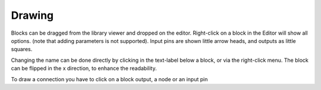 #######
Drawing
#######

Blocks can be dragged from the library viewer and dropped on the editor. Right-click on a block in 
the Editor will show all options. (note that adding parameters is not supported). Input pins are shown
little arrow heads, and outputs as little squares. 

Changing the name can be done directly by clicking in the text-label below a block, or via the 
right-click menu. The block can be flipped in the x direction, to enhance the readability.

To draw a connection you have to click on a block output, a node or an input pin